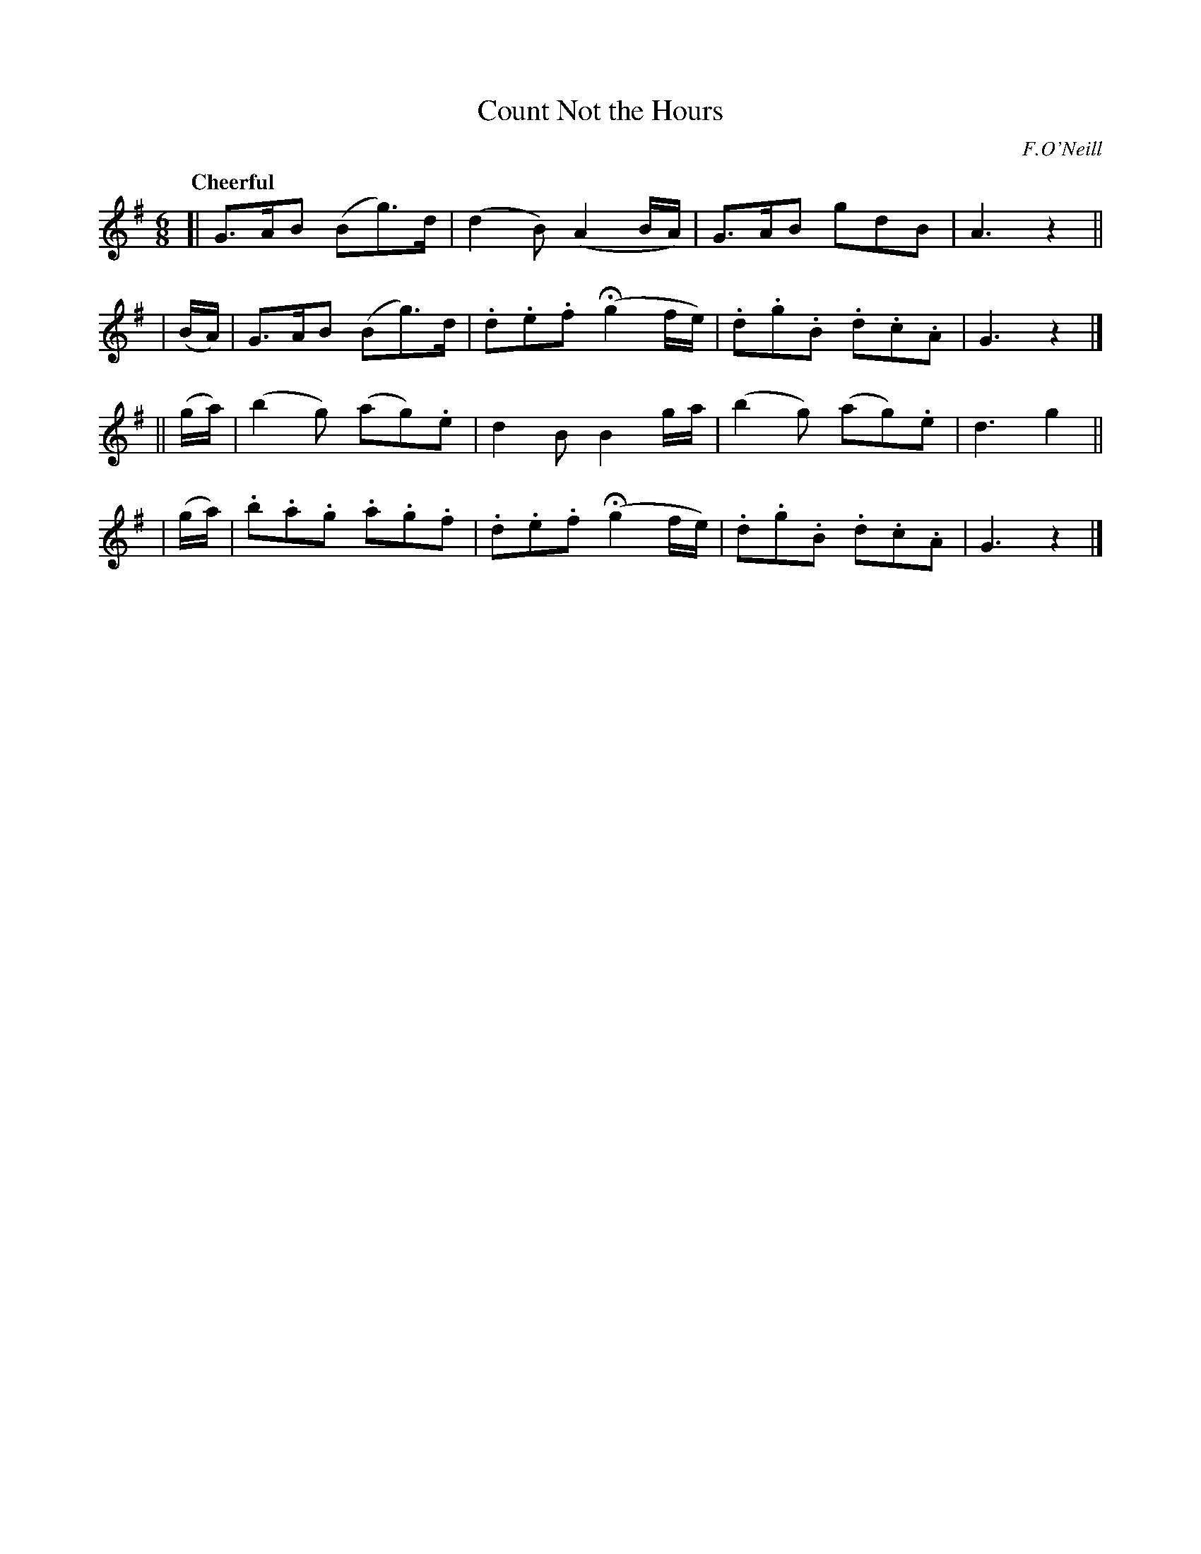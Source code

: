 X: 258
T: Count Not the Hours
R: air, jig
%S: s:4 b:16(4+4+4+4)
B: O'Neill's 1850 #258
O: F.O'Neill
Z: 1997 by John Chambers <jc@trillian.mit.edu>
Q: "Cheerful"
M: 6/8
L: 1/8
K: G
[|  G>AB (Bg>)d | (d2B) (A2B/A/) | G>AB gdB | A3 z2 ||
|  (B/A/) | G>AB (Bg>)d | .d.e.f (Hg2f/e/) | .d.g.B .d.c.A | G3 z2 |]
|| (g/a/) | (b2g) (ag).e | d2B B2g/a/ | (b2g) (ag).e | d3 g2 ||
|  (g/a/) | .b.a.g .a.g.f | .d.e.f (Hg2f/e/) | .d.g.B .d.c.A | G3 z2 |]
